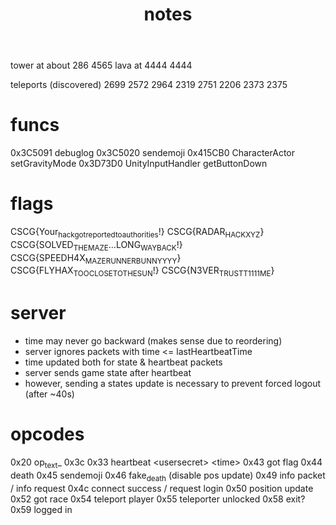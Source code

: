 #+TITLE: notes

tower at about 286 4565
lava at 4444 4444

teleports (discovered)
2699 2572
2964 2319
2751 2206
2373 2375


* funcs
0x3C5091  debuglog
0x3C5020  sendemoji
0x415CB0  CharacterActor setGravityMode
0x3D73D0  UnityInputHandler getButtonDown

* flags
CSCG{Your_hack_got_reported_to_authorities!}
CSCG{RADAR_HACK_XYZ}
CSCG{SOLVED_THE_MAZE...LONG_WAY_BACK!}
CSCG{SPEEDH4X_MAZE_RUNNER_BUNNYYYY}
CSCG{FLYHAX_TOO_CLOSE_TO_THE_SUN!}
CSCG{N3VER_TRUST_T1111ME}
* server
- time may never go backward (makes sense due to reordering)
- server ignores packets with time <= lastHeartbeatTime
- time updated both for state & heartbeat packets
- server sends game state after heartbeat
- however, sending a states update is necessary to prevent forced logout (after ~40s)
* opcodes
0x20 op_text_
0x3c 0x33 heartbeat <usersecret> <time>
0x43 got flag
0x44 death
0x45 sendemoji
0x46 fake_death (disable pos update)
0x49 info packet / info request
0x4c connect success / request login
0x50 position update
0x52 got race
0x54 teleport player
0x55 teleporter unlocked
0x58 exit?
0x59 logged in
